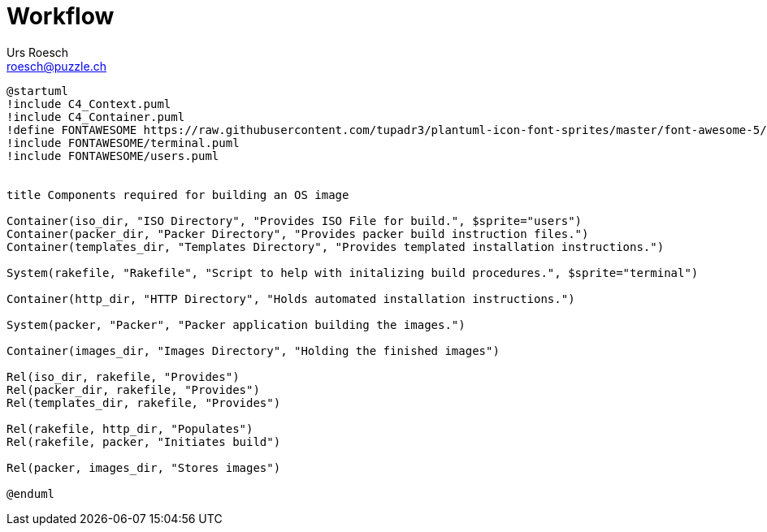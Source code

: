 = Workflow
:author: Urs Roesch
:email: roesch@puzzle.ch
:icons: font
ifdef::env-gitlab[]
:git-base-url: https://gitlab.com
endif::env-gitlab[]
ifdef::env-github[]
:git-base-url: https://github.com/
:tip-caption: :bulb:
:note-caption: :information_source:
:important-caption: :heavy_exclamation_mark:
:caution-caption: :fire:
:warning-caption: :warning:
endif::[]


[plantuml,workflow,svg]
....
@startuml
!include C4_Context.puml
!include C4_Container.puml
!define FONTAWESOME https://raw.githubusercontent.com/tupadr3/plantuml-icon-font-sprites/master/font-awesome-5/
!include FONTAWESOME/terminal.puml
!include FONTAWESOME/users.puml


title Components required for building an OS image

Container(iso_dir, "ISO Directory", "Provides ISO File for build.", $sprite="users")
Container(packer_dir, "Packer Directory", "Provides packer build instruction files.")
Container(templates_dir, "Templates Directory", "Provides templated installation instructions.")

System(rakefile, "Rakefile", "Script to help with initalizing build procedures.", $sprite="terminal")

Container(http_dir, "HTTP Directory", "Holds automated installation instructions.")

System(packer, "Packer", "Packer application building the images.")

Container(images_dir, "Images Directory", "Holding the finished images")

Rel(iso_dir, rakefile, "Provides")
Rel(packer_dir, rakefile, "Provides")
Rel(templates_dir, rakefile, "Provides")

Rel(rakefile, http_dir, "Populates")
Rel(rakefile, packer, "Initiates build")

Rel(packer, images_dir, "Stores images")

@enduml
....





// vim: set colorcolumn=80 textwidth=80 : #spell spelllang=en_us :
